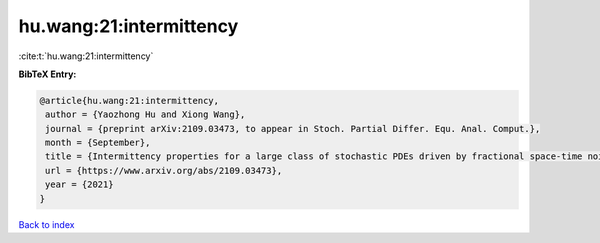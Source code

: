 hu.wang:21:intermittency
========================

:cite:t:`hu.wang:21:intermittency`

**BibTeX Entry:**

.. code-block:: bibtex

   @article{hu.wang:21:intermittency,
    author = {Yaozhong Hu and Xiong Wang},
    journal = {preprint arXiv:2109.03473, to appear in Stoch. Partial Differ. Equ. Anal. Comput.},
    month = {September},
    title = {Intermittency properties for a large class of stochastic PDEs driven by fractional space-time noises},
    url = {https://www.arxiv.org/abs/2109.03473},
    year = {2021}
   }

`Back to index <../By-Cite-Keys.rst>`_
